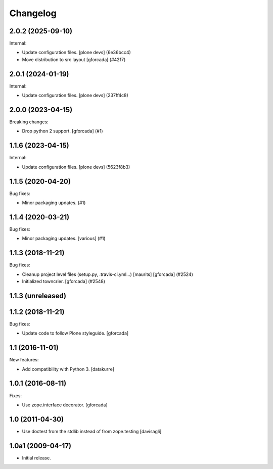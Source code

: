 Changelog
=========

.. You should *NOT* be adding new change log entries to this file.
   You should create a file in the news directory instead.
   For helpful instructions, please see:
   https://github.com/plone/plone.releaser/blob/master/ADD-A-NEWS-ITEM.rst

.. towncrier release notes start

2.0.2 (2025-09-10)
------------------

Internal:


- Update configuration files.
  [plone devs] (6e36bcc4)
- Move distribution to src layout [gforcada] (#4217)


2.0.1 (2024-01-19)
------------------

Internal:


- Update configuration files.
  [plone devs] (237ff4c8)


2.0.0 (2023-04-15)
------------------

Breaking changes:


- Drop python 2 support.
  [gforcada] (#1)


1.1.6 (2023-04-15)
------------------

Internal:


- Update configuration files.
  [plone devs] (5623f8b3)


1.1.5 (2020-04-20)
------------------

Bug fixes:


- Minor packaging updates. (#1)


1.1.4 (2020-03-21)
------------------

Bug fixes:


- Minor packaging updates. [various] (#1)


1.1.3 (2018-11-21)
------------------

Bug fixes:


- Cleanup project level files (setup.py, .travis-ci.yml...) [maurits]
  [gforcada] (#2524)
- Initialized towncrier. [gforcada] (#2548)


1.1.3 (unreleased)
------------------


1.1.2 (2018-11-21)
------------------

Bug fixes:

- Update code to follow Plone styleguide.
  [gforcada]

1.1 (2016-11-01)
----------------

New features:

- Add compatibility with Python 3. [datakurre]


1.0.1 (2016-08-11)
------------------

Fixes:

- Use zope.interface decorator.
  [gforcada]


1.0 (2011-04-30)
----------------

- Use doctest from the stdlib instead of from zope.testing
  [davisagli]


1.0a1 (2009-04-17)
------------------

- Initial release.
